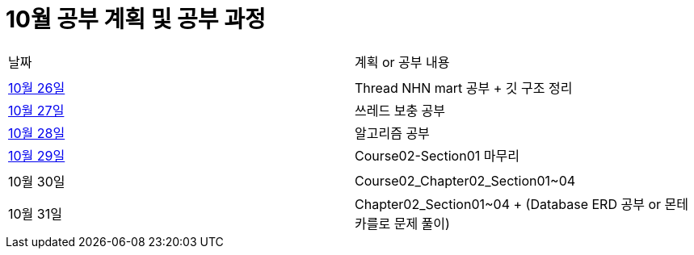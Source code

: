 # 10월 공부 계획 및 공부 과정

[cols = "^,^"]
|===
| 날짜 | 계획 or 공부 내용
|  |
| https://github.com/Imheroman/NHN-Study/blob/young/studyPlan/Daily/2023_10_26.adoc[10월 26일] | Thread NHN mart 공부 + 깃 구조 정리
| https://github.com/Imheroman/NHN-Study/blob/young/studyPlan/Daily/2023_10_27.adoc[10월 27일] | 쓰레드 보충 공부|
https://github.com/Imheroman/NHN-Study/blob/young/studyPlan/Daily/2023_10_28.adoc[10월 28일] | 알고리즘 공부
| https://github.com/Imheroman/NHN-Study/blob/young/studyPlan/Daily/2023_10_29.adoc[10월 29일] | Course02-Section01 마무리
||
| 10월 30일 | Course02_Chapter02_Section01~04
| 10월 31일 | Chapter02_Section01~04 + (Database ERD 공부 or 몬테카를로 문제 풀이)|
===

https://github.com/Imheroman/NHN-Study/blob/young/studyPlan/Monthly/November.adoc[11월 계획으로 이동]






